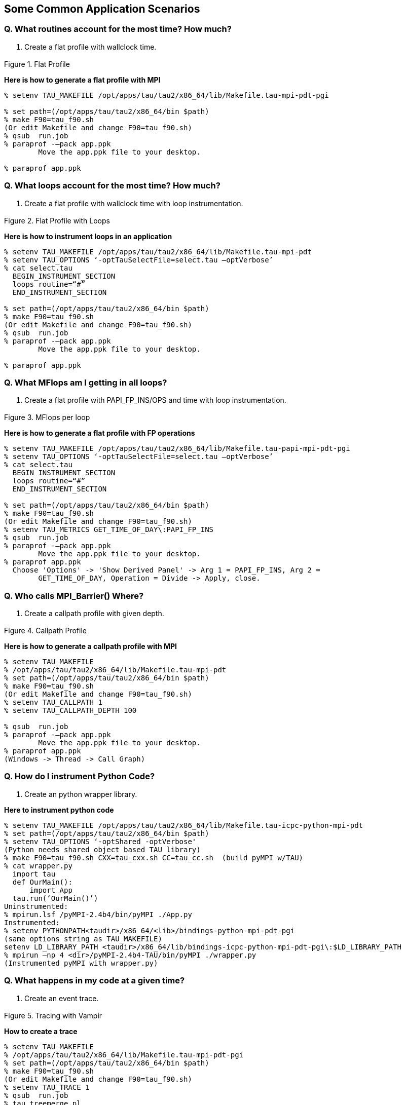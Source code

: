 [[applicationscenario]]
== Some Common Application Scenarios

=== Q. What routines account for the most time? How much?

A. Create a flat profile with wallclock time.

.Flat Profile
image::flat_profile.png[Flat Profile,width="3in",align="center"]

*Here is how to generate a flat profile with MPI*

----
% setenv TAU_MAKEFILE /opt/apps/tau/tau2/x86_64/lib/Makefile.tau-mpi-pdt-pgi
 
% set path=(/opt/apps/tau/tau2/x86_64/bin $path)
% make F90=tau_f90.sh
(Or edit Makefile and change F90=tau_f90.sh)
% qsub  run.job
% paraprof -–pack app.ppk
	Move the app.ppk file to your desktop. 

% paraprof app.ppk
----

=== Q. What loops account for the most time? How much?

A. Create a flat profile with wallclock time with loop instrumentation.

.Flat Profile with Loops
image::loop_profile.png[Flat Profile with Loops,width="3in",align="center"]

*Here is how to instrument loops in an application*

----
% setenv TAU_MAKEFILE /opt/apps/tau/tau2/x86_64/lib/Makefile.tau-mpi-pdt
% setenv TAU_OPTIONS ‘-optTauSelectFile=select.tau –optVerbose’
% cat select.tau
  BEGIN_INSTRUMENT_SECTION
  loops routine=“#”
  END_INSTRUMENT_SECTION

% set path=(/opt/apps/tau/tau2/x86_64/bin $path)
% make F90=tau_f90.sh
(Or edit Makefile and change F90=tau_f90.sh)
% qsub  run.job
% paraprof -–pack app.ppk
	Move the app.ppk file to your desktop. 

% paraprof app.ppk
----

=== Q. What MFlops am I getting in all loops?

A. Create a flat profile with PAPI_FP_INS/OPS and time with loop instrumentation.

.MFlops per loop
image::mflops_profile.png[MFlops per loop,width="3in",align="center"]

*Here is how to generate a flat profile with FP operations*

----
% setenv TAU_MAKEFILE /opt/apps/tau/tau2/x86_64/lib/Makefile.tau-papi-mpi-pdt-pgi
% setenv TAU_OPTIONS ‘-optTauSelectFile=select.tau –optVerbose’
% cat select.tau
  BEGIN_INSTRUMENT_SECTION
  loops routine=“#”
  END_INSTRUMENT_SECTION

% set path=(/opt/apps/tau/tau2/x86_64/bin $path)
% make F90=tau_f90.sh
(Or edit Makefile and change F90=tau_f90.sh)
% setenv TAU_METRICS GET_TIME_OF_DAY\:PAPI_FP_INS
% qsub  run.job
% paraprof -–pack app.ppk
	Move the app.ppk file to your desktop. 
% paraprof app.ppk
  Choose 'Options' -> 'Show Derived Panel' -> Arg 1 = PAPI_FP_INS, Arg 2 =
	GET_TIME_OF_DAY, Operation = Divide -> Apply, close.
----

=== Q. Who calls MPI_Barrier() Where?

A. Create a callpath profile with given depth.

.Callpath Profile
image::callpath_profile.png[Callpath Profile,width="3in",align="center"]

*Here is how to generate a callpath profile with MPI*

----
% setenv TAU_MAKEFILE
% /opt/apps/tau/tau2/x86_64/lib/Makefile.tau-mpi-pdt
% set path=(/opt/apps/tau/tau2/x86_64/bin $path)
% make F90=tau_f90.sh
(Or edit Makefile and change F90=tau_f90.sh)
% setenv TAU_CALLPATH 1
% setenv TAU_CALLPATH_DEPTH 100

% qsub  run.job
% paraprof -–pack app.ppk
	Move the app.ppk file to your desktop. 
% paraprof app.ppk
(Windows -> Thread -> Call Graph)
----

=== Q. How do I instrument Python Code?

A. Create an python wrapper library.

*Here to instrument python code*

----
% setenv TAU_MAKEFILE /opt/apps/tau/tau2/x86_64/lib/Makefile.tau-icpc-python-mpi-pdt
% set path=(/opt/apps/tau/tau2/x86_64/bin $path)
% setenv TAU_OPTIONS ‘-optShared -optVerbose'
(Python needs shared object based TAU library)
% make F90=tau_f90.sh CXX=tau_cxx.sh CC=tau_cc.sh  (build pyMPI w/TAU)
% cat wrapper.py
  import tau
  def OurMain():
      import App
  tau.run(‘OurMain()’)
Uninstrumented:
% mpirun.lsf /pyMPI-2.4b4/bin/pyMPI ./App.py
Instrumented:
% setenv PYTHONPATH<taudir>/x86_64/<lib>/bindings-python-mpi-pdt-pgi
(same options string as TAU_MAKEFILE)
setenv LD_LIBRARY_PATH <taudir>/x86_64/lib/bindings-icpc-python-mpi-pdt-pgi\:$LD_LIBRARY_PATH
% mpirun –np 4 <dir>/pyMPI-2.4b4-TAU/bin/pyMPI ./wrapper.py
(Instrumented pyMPI with wrapper.py)
----

=== Q. What happens in my code at a given time?

A. Create an event trace.

.Tracing with Vampir
image::vampir_trace.png[Tracing with Vampir,width="3in",align="center"]

*How to create a trace*

----
% setenv TAU_MAKEFILE
% /opt/apps/tau/tau2/x86_64/lib/Makefile.tau-mpi-pdt-pgi
% set path=(/opt/apps/tau/tau2/x86_64/bin $path)
% make F90=tau_f90.sh
(Or edit Makefile and change F90=tau_f90.sh)
% setenv TAU_TRACE 1
% qsub  run.job
% tau_treemerge.pl
(merges binary traces to create tau.trc and tau.edf files)
JUMPSHOT:
% tau2slog2 tau.trc tau.edf –o app.slog2 
% jumpshot app.slog2
   OR
VAMPIR:
% tau2otf tau.trc tau.edf app.otf –n 4 –z
(4 streams, compressed output trace)
% vampir app.otf
(or vng client with vngd server).
----

=== Q. How does my application scale?

A. Examine profiles in PerfExplorer.

.Scalability chart
image::scalability.png[Scalability chart,width="3in",align="center"]

*How to examine a series of profiles in PerfExplorer*

----
% setenv TAU_MAKEFILE /opt/apps/tau/tau2/x86_64/lib/Makefile.tau-mpi-pdt
% set path=(/opt/apps/tau/tau2/x86_64/bin $path)
% make F90=tau_f90.sh
(Or edit Makefile and change F90=tau_f90.sh)
% qsub  run1p.job
% paraprof -–pack 1p.ppk
% qsub run2p.job 
% paraprof -–pack 2p.ppk ...and so on.
On your client:
% taudb_configure --create-default
(taudb_configure run without any arguments will prompt for advanced options)
% perfexplorer_configure
(Yes to load schema, defaults)
% paraprof 
(load each trial: Right click on trial ->Upload trial to DB
% perfexplorer 
(Charts -> Speedup)
----
